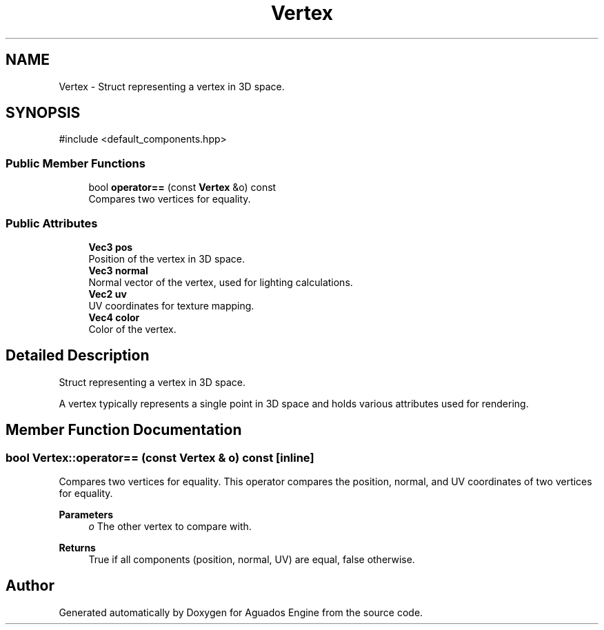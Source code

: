 .TH "Vertex" 3 "Aguados Engine" \" -*- nroff -*-
.ad l
.nh
.SH NAME
Vertex \- Struct representing a vertex in 3D space\&.  

.SH SYNOPSIS
.br
.PP
.PP
\fR#include <default_components\&.hpp>\fP
.SS "Public Member Functions"

.in +1c
.ti -1c
.RI "bool \fBoperator==\fP (const \fBVertex\fP &o) const"
.br
.RI "Compares two vertices for equality\&. "
.in -1c
.SS "Public Attributes"

.in +1c
.ti -1c
.RI "\fBVec3\fP \fBpos\fP"
.br
.RI "Position of the vertex in 3D space\&. "
.ti -1c
.RI "\fBVec3\fP \fBnormal\fP"
.br
.RI "Normal vector of the vertex, used for lighting calculations\&. "
.ti -1c
.RI "\fBVec2\fP \fBuv\fP"
.br
.RI "UV coordinates for texture mapping\&. "
.ti -1c
.RI "\fBVec4\fP \fBcolor\fP"
.br
.RI "Color of the vertex\&. "
.in -1c
.SH "Detailed Description"
.PP 
Struct representing a vertex in 3D space\&. 

A vertex typically represents a single point in 3D space and holds various attributes used for rendering\&. 
.SH "Member Function Documentation"
.PP 
.SS "bool Vertex::operator== (const \fBVertex\fP & o) const\fR [inline]\fP"

.PP
Compares two vertices for equality\&. This operator compares the position, normal, and UV coordinates of two vertices for equality\&.
.PP
\fBParameters\fP
.RS 4
\fIo\fP The other vertex to compare with\&.
.RE
.PP
\fBReturns\fP
.RS 4
True if all components (position, normal, UV) are equal, false otherwise\&. 
.RE
.PP


.SH "Author"
.PP 
Generated automatically by Doxygen for Aguados Engine from the source code\&.
